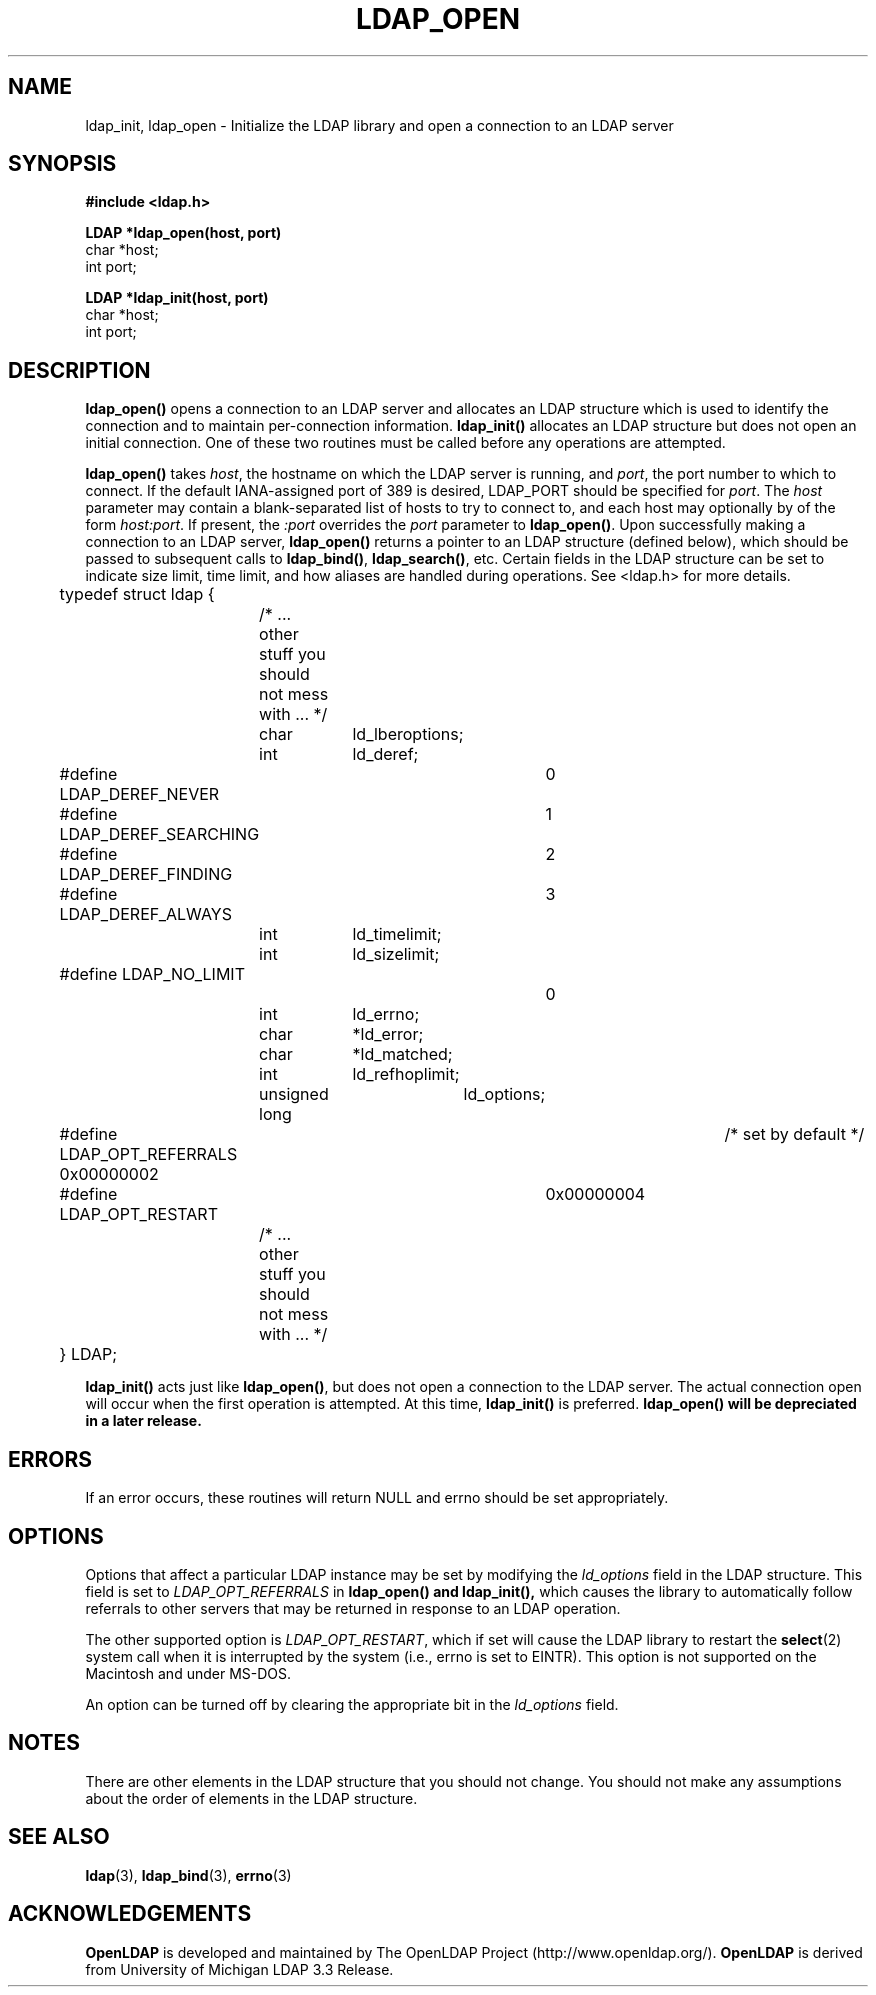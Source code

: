 .TH LDAP_OPEN 3 "22 September 1998" "OpenLDAP LDVERSION"
.\" $OpenLDAP: pkg/ldap/doc/man/man3/ldap_open.3,v 1.3.8.1 2000/06/13 17:57:12 kurt Exp $
.\" Copyright 1998-2000 The OpenLDAP Foundation All Rights Reserved.
.\" Copying restrictions apply.  See COPYRIGHT/LICENSE.
.SH NAME
ldap_init, ldap_open \- Initialize the LDAP library and open a connection to an LDAP server
.SH SYNOPSIS
.nf
.ft B
#include <ldap.h>
.LP
.ft B
LDAP *ldap_open(host, port)
.ft
char *host;
int port;
.LP
.ft B
LDAP *ldap_init(host, port)
.ft
char *host;
int port;
.SH DESCRIPTION
.LP
.B ldap_open()
opens a connection to an LDAP server and allocates an LDAP
structure which is used to identify
the connection and to maintain per-connection information.
.B ldap_init()
allocates an LDAP structure but does not open an initial connection.  One
of these two routines must be called before any operations are attempted.
.LP
.B ldap_open()
takes \fIhost\fP, the hostname on which the LDAP server is
running, and \fIport\fP, the port number to which to connect.  If the default
IANA-assigned port of 389 is desired, LDAP_PORT should be specified for
\fIport\fP.  The \fIhost\fP parameter may contain a blank-separated list
of hosts to try to connect to, and each host may optionally by of the form
\fIhost:port\fP.  If present, the \fI:port\fP overrides the \fIport\fP
parameter to
.BR ldap_open() .
Upon successfully making a connection to an
LDAP server,
.B ldap_open()
returns a pointer to an LDAP structure (defined below), which
should be passed to subsequent calls to
.BR ldap_bind() ,
.BR ldap_search() ,
etc. Certain fields in the LDAP structure can be set to indicate size limit,
time limit, and how aliases are handled during operations.  See <ldap.h>
for more details.
.LP
.nf
.ft tt
	typedef struct ldap {
		/* ... other stuff you should not mess with ... */
		char		ld_lberoptions;
		int		ld_deref;
	#define LDAP_DEREF_NEVER	0
	#define LDAP_DEREF_SEARCHING	1
	#define LDAP_DEREF_FINDING	2
	#define LDAP_DEREF_ALWAYS	3
		int		ld_timelimit;
		int		ld_sizelimit;
	#define LDAP_NO_LIMIT		0
		int		ld_errno;
		char		*ld_error;
		char		*ld_matched;
		int		ld_refhoplimit;
		unsigned long	ld_options;
	#define LDAP_OPT_REFERRALS      0x00000002	/* set by default */
	#define LDAP_OPT_RESTART	0x00000004
		/* ... other stuff you should not mess with ... */
	} LDAP;
.ft
.fi
.LP
.B
ldap_init()
acts just like
.BR ldap_open() ,
but does not open a connection
to the LDAP server.  The actual connection open will occur when the
first operation is attempted.  At this time,
.B ldap_init()
is preferred.  
.B ldap_open() will be depreciated in a later release.
.SH ERRORS
If an error occurs, these routines will return NULL and errno should be
set appropriately.
.SH OPTIONS
Options that affect a particular LDAP instance may be set by modifying
the \fIld_options\fP field in the LDAP structure.  This field is set
to \fILDAP_OPT_REFERRALS\fP in
.B ldap_open() and
.B ldap_init(),
which causes the library to automatically follow referrals
to other servers that may be returned in response to an LDAP operation.
.LP
The other supported option is \fILDAP_OPT_RESTART\fP, which if set will
cause the LDAP library to restart the
.BR select (2)
system call when it is interrupted by the system (i.e., errno is set to
EINTR).  This option is not supported on the Macintosh and under MS-DOS.
.LP
An option can be turned off by clearing the appropriate bit in the
\fIld_options\fP field.
.SH NOTES
There are other elements in the LDAP structure that you should not
change. You should not make any assumptions about the order of elements
in the LDAP structure.
.SH SEE ALSO
.BR ldap (3),
.BR ldap_bind (3),
.BR errno (3)
.SH ACKNOWLEDGEMENTS
.B	OpenLDAP
is developed and maintained by The OpenLDAP Project (http://www.openldap.org/).
.B	OpenLDAP
is derived from University of Michigan LDAP 3.3 Release.  
